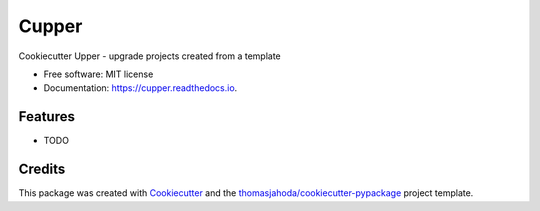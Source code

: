 ======
Cupper
======


.. image:: https://img.shields.io/pypi/v/cupper.svg
        :target: https://pypi.python.org/pypi/cupper

.. image:: https://img.shields.io/travis/thomasjahoda/cupper.svg
        :target: https://travis-ci.org/thomasjahoda/cupper

.. image:: https://readthedocs.org/projects/cupper/badge/?version=latest
        :target: https://cupper.readthedocs.io/en/latest/?badge=latest
        :alt: Documentation Status




Cookiecutter Upper - upgrade projects created from a template


* Free software: MIT license
* Documentation: https://cupper.readthedocs.io.


Features
--------

* TODO

Credits
-------

This package was created with Cookiecutter_ and the `thomasjahoda/cookiecutter-pypackage`_ project template.

.. _Cookiecutter: https://github.com/thomasjahoda/cookiecutter
.. _`thomasjahoda/cookiecutter-pypackage`: https://github.com/thomasjahoda/cookiecutter-pypackage
